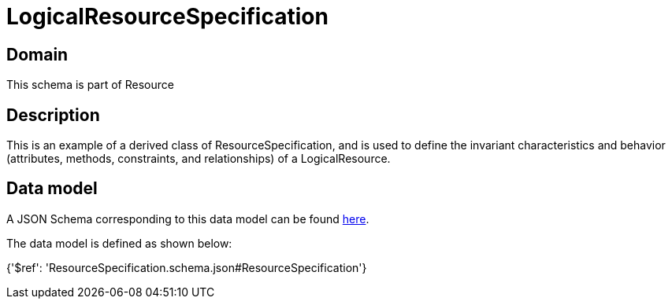 = LogicalResourceSpecification

[#domain]
== Domain

This schema is part of Resource

[#description]
== Description

This is an example of a derived class of ResourceSpecification, and is used to define the invariant characteristics and behavior (attributes, methods, constraints, and relationships) of a LogicalResource.


[#data_model]
== Data model

A JSON Schema corresponding to this data model can be found https://tmforum.org[here].

The data model is defined as shown below:


{&#x27;$ref&#x27;: &#x27;ResourceSpecification.schema.json#ResourceSpecification&#x27;}